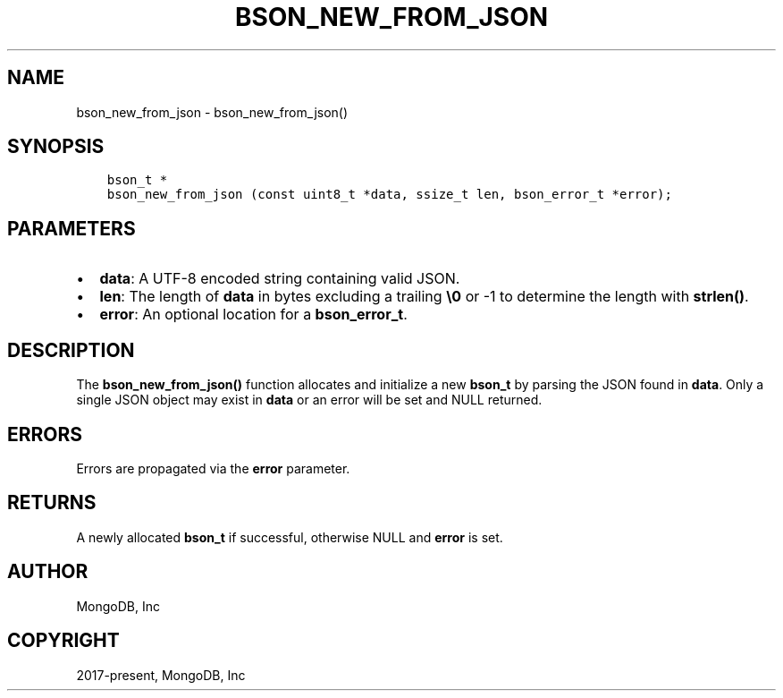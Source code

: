 .\" Man page generated from reStructuredText.
.
.TH "BSON_NEW_FROM_JSON" "3" "Dec 01, 2020" "1.17.3" "libbson"
.SH NAME
bson_new_from_json \- bson_new_from_json()
.
.nr rst2man-indent-level 0
.
.de1 rstReportMargin
\\$1 \\n[an-margin]
level \\n[rst2man-indent-level]
level margin: \\n[rst2man-indent\\n[rst2man-indent-level]]
-
\\n[rst2man-indent0]
\\n[rst2man-indent1]
\\n[rst2man-indent2]
..
.de1 INDENT
.\" .rstReportMargin pre:
. RS \\$1
. nr rst2man-indent\\n[rst2man-indent-level] \\n[an-margin]
. nr rst2man-indent-level +1
.\" .rstReportMargin post:
..
.de UNINDENT
. RE
.\" indent \\n[an-margin]
.\" old: \\n[rst2man-indent\\n[rst2man-indent-level]]
.nr rst2man-indent-level -1
.\" new: \\n[rst2man-indent\\n[rst2man-indent-level]]
.in \\n[rst2man-indent\\n[rst2man-indent-level]]u
..
.SH SYNOPSIS
.INDENT 0.0
.INDENT 3.5
.sp
.nf
.ft C
bson_t *
bson_new_from_json (const uint8_t *data, ssize_t len, bson_error_t *error);
.ft P
.fi
.UNINDENT
.UNINDENT
.SH PARAMETERS
.INDENT 0.0
.IP \(bu 2
\fBdata\fP: A UTF\-8 encoded string containing valid JSON.
.IP \(bu 2
\fBlen\fP: The length of \fBdata\fP in bytes excluding a trailing \fB\e0\fP or \-1 to determine the length with \fBstrlen()\fP\&.
.IP \(bu 2
\fBerror\fP: An optional location for a \fBbson_error_t\fP\&.
.UNINDENT
.SH DESCRIPTION
.sp
The \fBbson_new_from_json()\fP function allocates and initialize a new \fBbson_t\fP by parsing the JSON found in \fBdata\fP\&. Only a single JSON object may exist in \fBdata\fP or an error will be set and NULL returned.
.SH ERRORS
.sp
Errors are propagated via the \fBerror\fP parameter.
.SH RETURNS
.sp
A newly allocated \fBbson_t\fP if successful, otherwise NULL and \fBerror\fP is set.
.SH AUTHOR
MongoDB, Inc
.SH COPYRIGHT
2017-present, MongoDB, Inc
.\" Generated by docutils manpage writer.
.
